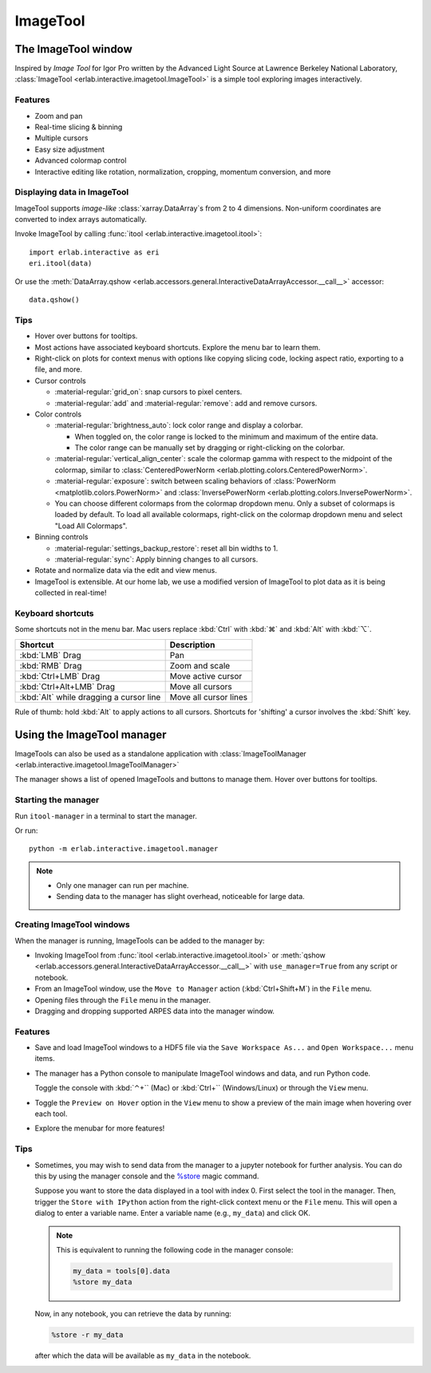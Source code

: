 ImageTool
=========

The ImageTool window
--------------------

.. image:: ../images/imagetool_light.png
    :align: center
    :alt: ImageTool window in light mode
    :class: only-light

.. only:: format_html

    .. image:: ../images/imagetool_dark.png
        :align: center
        :alt: ImageTool window in dark mode
        :class: only-dark

Inspired by *Image Tool* for Igor Pro written by the Advanced Light Source at Lawrence
Berkeley National Laboratory, :class:`ImageTool <erlab.interactive.imagetool.ImageTool>`
is a simple tool exploring images interactively.

Features
~~~~~~~~

- Zoom and pan

- Real-time slicing & binning

- Multiple cursors

- Easy size adjustment

- Advanced colormap control

- Interactive editing like rotation, normalization, cropping, momentum conversion, and
  more

Displaying data in ImageTool
~~~~~~~~~~~~~~~~~~~~~~~~~~~~

ImageTool supports *image-like* :class:`xarray.DataArray`\ s from 2 to 4 dimensions.
Non-uniform coordinates are converted to index arrays automatically.

Invoke ImageTool by calling :func:`itool <erlab.interactive.imagetool.itool>`: ::

    import erlab.interactive as eri
    eri.itool(data)

Or use the :meth:`DataArray.qshow <erlab.accessors.general.InteractiveDataArrayAccessor.__call__>` accessor: ::

    data.qshow()

Tips
~~~~

- Hover over buttons for tooltips.

- Most actions have associated keyboard shortcuts. Explore the menu bar to learn them.

- Right-click on plots for context menus with options like copying slicing code, locking
  aspect ratio, exporting to a file, and more.

- Cursor controls

  - :material-regular:`grid_on`: snap cursors to pixel centers.

  - :material-regular:`add` and :material-regular:`remove`: add and remove
    cursors.

- Color controls

  - :material-regular:`brightness_auto`: lock color range and display a colorbar.

    - When toggled on, the color range is locked to the minimum and maximum of the entire
      data.

    - The color range can be manually set by dragging or right-clicking on the colorbar.

  - :material-regular:`vertical_align_center`: scale the
    colormap gamma with respect to the midpoint of the colormap, similar to
    :class:`CenteredPowerNorm <erlab.plotting.colors.CenteredPowerNorm>`.

  - :material-regular:`exposure`: switch between scaling behaviors of
    :class:`PowerNorm <matplotlib.colors.PowerNorm>` and  :class:`InversePowerNorm
    <erlab.plotting.colors.InversePowerNorm>`.

  - You can choose different colormaps from the colormap dropdown menu. Only a subset of
    colormaps is loaded by default. To load all available colormaps, right-click on the
    colormap dropdown menu and select "Load All Colormaps".

- Binning controls

  - :material-regular:`settings_backup_restore`: reset all bin widths to 1.

  - :material-regular:`sync`: Apply binning changes to all cursors.

- Rotate and normalize data via the edit and view menus.

- ImageTool is extensible. At our home lab, we use a modified version of ImageTool to
  plot data as it is being collected in real-time!

Keyboard shortcuts
~~~~~~~~~~~~~~~~~~

Some shortcuts not in the menu bar. Mac users replace :kbd:`Ctrl` with :kbd:`⌘` and
:kbd:`Alt` with :kbd:`⌥`.

.. list-table::
    :header-rows: 1

    * - Shortcut
      - Description
    * - :kbd:`LMB` Drag
      - Pan
    * - :kbd:`RMB` Drag
      - Zoom and scale
    * - :kbd:`Ctrl+LMB` Drag
      - Move active cursor
    * - :kbd:`Ctrl+Alt+LMB` Drag
      - Move all cursors
    * - :kbd:`Alt` while dragging a cursor line
      - Move all cursor lines

Rule of thumb: hold :kbd:`Alt` to apply actions to all cursors. Shortcuts for 'shifting'
a cursor involves the :kbd:`Shift` key.

.. _imagetool-manager-guide:

Using the ImageTool manager
---------------------------

ImageTools can also be used as a standalone application with :class:`ImageToolManager
<erlab.interactive.imagetool.ImageToolManager>`

The manager shows a list of opened ImageTools and buttons to manage them. Hover over
buttons for tooltips.

Starting the manager
~~~~~~~~~~~~~~~~~~~~

Run ``itool-manager`` in a terminal to start the manager.

Or run: ::

    python -m erlab.interactive.imagetool.manager

.. note::

  - Only one manager can run per machine.

  - Sending data to the manager has slight overhead, noticeable for large data.

Creating ImageTool windows
~~~~~~~~~~~~~~~~~~~~~~~~~~

When the manager is running, ImageTools can be added to the manager by:

- Invoking ImageTool from :func:`itool <erlab.interactive.imagetool.itool>` or
  :meth:`qshow <erlab.accessors.general.InteractiveDataArrayAccessor.__call__>` with
  ``use_manager=True`` from any script or notebook.

- From an ImageTool window, use the ``Move to Manager`` action (:kbd:`Ctrl+Shift+M`) in
  the ``File`` menu.

- Opening files through the ``File`` menu in the manager.

- Dragging and dropping supported ARPES data into the manager window.

Features
~~~~~~~~

- Save and load ImageTool windows to a HDF5 file via the ``Save Workspace As...`` and
  ``Open Workspace...`` menu items.

- The manager has a Python console to manipulate ImageTool windows and data, and run
  Python code.

  Toggle the console with :kbd:`⌃+`` (Mac) or :kbd:`Ctrl+`` (Windows/Linux) or through
  the ``View`` menu.

- Toggle the ``Preview on Hover`` option in the ``View`` menu to show a preview of the
  main image when hovering over each tool.

- Explore the menubar for more features!


Tips
~~~~

- Sometimes, you may wish to send data from the manager to a jupyter notebook for
  further analysis. You can do this by using the manager console and the `%store
  <https://ipython.readthedocs.io/en/stable/config/extensions/storemagic.html>`_ magic
  command.

  Suppose you want to store the data displayed in a tool with index 0. First select the tool in the manager. Then, trigger the ``Store with IPython`` action from the right-click context menu or the ``File`` menu. This will open a dialog to enter a variable name. Enter a variable name (e.g., ``my_data``) and click OK.

  .. note::

     This is equivalent to running the following code in the manager console:

     .. code-block:: python

         my_data = tools[0].data
         %store my_data

  Now, in any notebook, you can retrieve the data by running:

  .. code-block:: python

      %store -r my_data

  after which the data will be available as ``my_data`` in the notebook.
